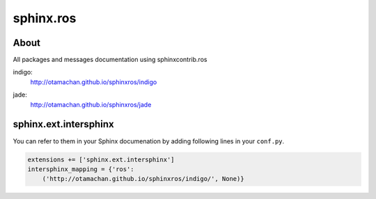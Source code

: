 sphinx.ros
==========

About
-----

All packages and messages documentation using sphinxcontrib.ros

indigo:
  http://otamachan.github.io/sphinxros/indigo

  .. image:: https://travis-ci.org/otamachan/sphinxros.svg?branch=indigo
     :target: https://travis-ci.org/otamachan/sphinxros

jade:
  http://otamachan.github.io/sphinxros/jade

  .. image:: https://travis-ci.org/otamachan/sphinxros.svg?branch=jade
     :target: https://travis-ci.org/otamachan/sphinxros


sphinx.ext.intersphinx
-----------------------

You can refer to them in your Sphinx documenation by adding following lines in your ``conf.py``.

.. code-block:: python

   extensions += ['sphinx.ext.intersphinx']
   intersphinx_mapping = {'ros':
       ('http://otamachan.github.io/sphinxros/indigo/', None)}
